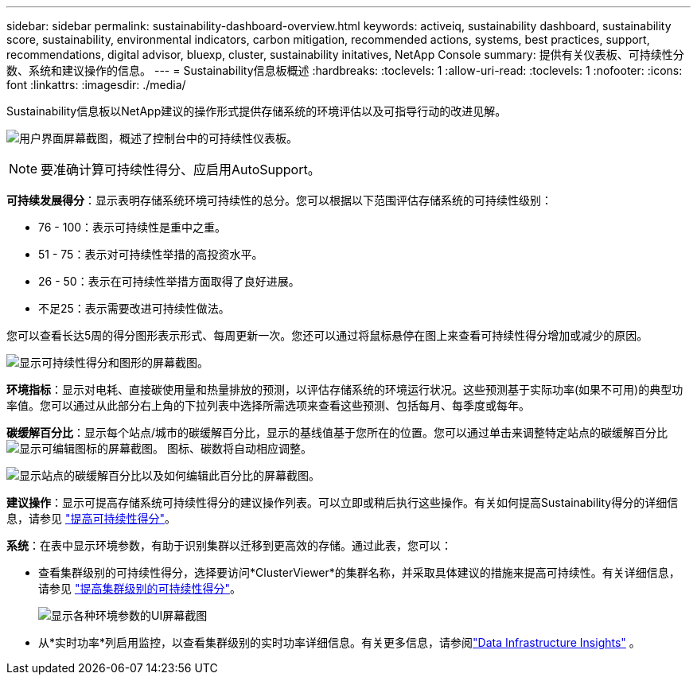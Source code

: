 ---
sidebar: sidebar 
permalink: sustainability-dashboard-overview.html 
keywords: activeiq, sustainability dashboard, sustainability score, sustainability, environmental indicators, carbon mitigation, recommended actions, systems, best practices, support, recommendations,  digital advisor, bluexp, cluster, sustainability initatives, NetApp Console 
summary: 提供有关仪表板、可持续性分数、系统和建议操作的信息。 
---
= Sustainability信息板概述
:hardbreaks:
:toclevels: 1
:allow-uri-read: 
:toclevels: 1
:nofooter: 
:icons: font
:linkattrs: 
:imagesdir: ./media/


[role="lead"]
Sustainability信息板以NetApp建议的操作形式提供存储系统的环境评估以及可指导行动的改进见解。

image:sustainability_dashboard_console.png["用户界面屏幕截图，概述了控制台中的可持续性仪表板。"]


NOTE: 要准确计算可持续性得分、应启用AutoSupport。

*可持续发展得分*：显示表明存储系统环境可持续性的总分。您可以根据以下范围评估存储系统的可持续性级别：

* 76 - 100：表示可持续性是重中之重。
* 51 - 75：表示对可持续性举措的高投资水平。
* 26 - 50：表示在可持续性举措方面取得了良好进展。
* 不足25：表示需要改进可持续性做法。


您可以查看长达5周的得分图形表示形式、每周更新一次。您还可以通过将鼠标悬停在图上来查看可持续性得分增加或减少的原因。

image:sustainability_score.png["显示可持续性得分和图形的屏幕截图。"]

*环境指标*：显示对电耗、直接碳使用量和热量排放的预测，以评估存储系统的环境运行状况。这些预测基于实际功率(如果不可用)的典型功率值。您可以通过从此部分右上角的下拉列表中选择所需选项来查看这些预测、包括每月、每季度或每年。

*碳缓解百分比*：显示每个站点/城市的碳缓解百分比，显示的基线值基于您所在的位置。您可以通过单击来调整特定站点的碳缓解百分比 image:edit_icon_1.png["显示可编辑图标的屏幕截图。"] 图标、碳数将自动相应调整。

image:carbon_mitigation_percentage.png["显示站点的碳缓解百分比以及如何编辑此百分比的屏幕截图。"]

*建议操作*：显示可提高存储系统可持续性得分的建议操作列表。可以立即或稍后执行这些操作。有关如何提高Sustainability得分的详细信息，请参见 link:improve_sustainability_score.html["提高可持续性得分"]。

*系统*：在表中显示环境参数，有助于识别集群以迁移到更高效的存储。通过此表，您可以：

* 查看集群级别的可持续性得分，选择要访问*ClusterViewer*的集群名称，并采取具体建议的措施来提高可持续性。有关详细信息，请参见 link:improve_sustainability_score.html["提高集群级别的可持续性得分"]。
+
image:systems.png["显示各种环境参数的UI屏幕截图"]

* 从*实时功率*列启用监控，以查看集群级别的实时功率详细信息。有关更多信息，请参阅link:https://docs.netapp.com/us-en/data-infrastructure-insights/task_getting_started_with_cloud_insights.html["Data Infrastructure Insights"^] 。

